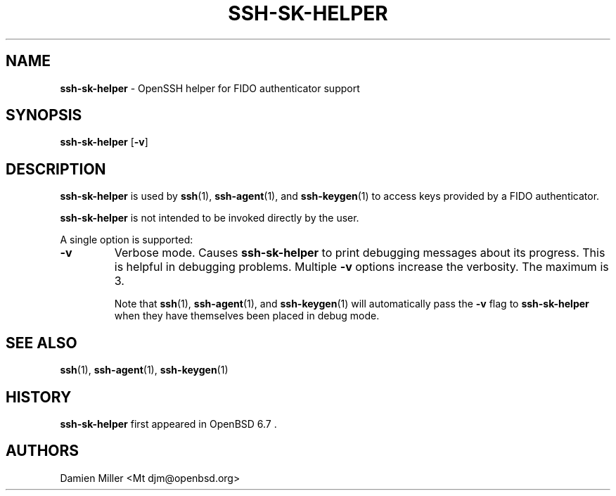 .TH SSH-SK-HELPER 8 "April 29 2022 " ""
.SH NAME
\fBssh-sk-helper\fP
\- OpenSSH helper for FIDO authenticator support
.SH SYNOPSIS
.br
\fBssh-sk-helper\fP
[\fB\-v\fP]
.SH DESCRIPTION
\fBssh-sk-helper\fP
is used by
\fBssh\fP(1),
\fBssh-agent\fP(1),
and
\fBssh-keygen\fP(1)
to access keys provided by a FIDO authenticator.

\fBssh-sk-helper\fP
is not intended to be invoked directly by the user.

A single option is supported:
.TP
\fB\-v\fP
Verbose mode.
Causes
\fBssh-sk-helper\fP
to print debugging messages about its progress.
This is helpful in debugging problems.
Multiple
\fB\-v\fP
options increase the verbosity.
The maximum is 3.

Note that
\fBssh\fP(1),
\fBssh-agent\fP(1),
and
\fBssh-keygen\fP(1)
will automatically pass the
\fB\-v\fP
flag to
\fBssh-sk-helper\fP
when they have themselves been placed in debug mode.
.PP
.SH SEE ALSO
\fBssh\fP(1),
\fBssh-agent\fP(1),
\fBssh-keygen\fP(1)
.SH HISTORY
\fBssh-sk-helper\fP
first appeared in
OpenBSD 6.7 .
.SH AUTHORS

Damien Miller <Mt djm@openbsd.org>
